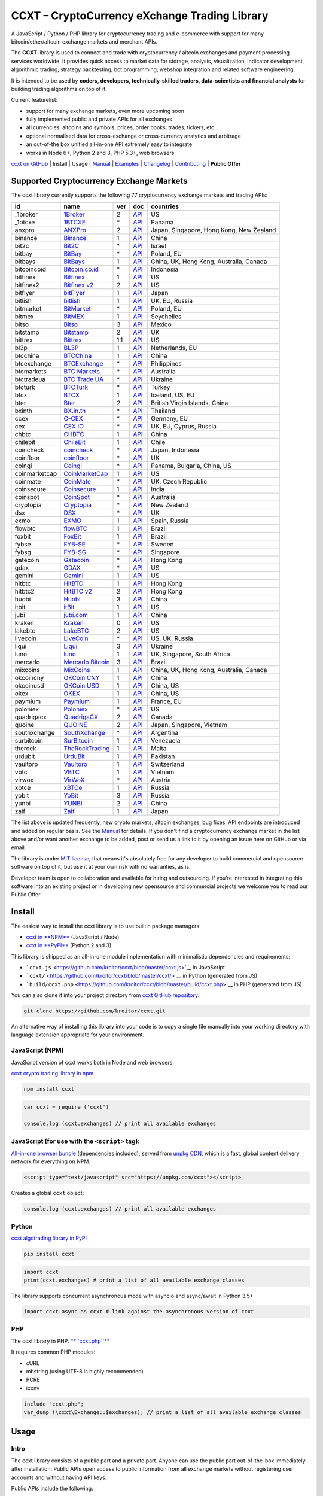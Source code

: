 CCXT – CryptoCurrency eXchange Trading Library
==============================================

.. image:: https://travis-ci.org/kroitor/ccxt.svg?branch=master
    :target: https://travis-ci.org/kroitor/ccxt
.. image:: https://img.shields.io/npm/v/ccxt.svg
    :target: https://npmjs.com/package/ccxt
.. image:: https://img.shields.io/pypi/v/ccxt.svg
    :target: https://pypi.python.org/pypi/ccxt
.. image:: https://img.shields.io/npm/dm/ccxt.svg
    :target: https://www.npmjs.com/package/ccxt
.. image:: https://img.shields.io/scrutinizer/g/kroitor/ccxt.svg
    :target: https://scrutinizer-ci.com/g/kroitor/ccxt/?branch=master
.. image:: https://badge.runkitcdn.com/ccxt.svg
    :target: https://npm.runkit.com/ccxt
.. image:: https://img.shields.io/badge/exchanges-77-blue.svg
    :target: https://github.com/kroitor/ccxt/wiki/Exchange-Markets

A JavaScript / Python / PHP library for cryptocurrency trading and e-commerce with support for many bitcoin/ether/altcoin exchange markets and merchant APIs.

The **CCXT** library is used to connect and trade with cryptocurrency / altcoin exchanges and payment processing services worldwide. It provides quick access to market data for storage, analysis, visualization, indicator development, algorithmic trading, strategy backtesting, bot programming, webshop integration and related software engineering.

It is intended to be used by **coders, developers, technically-skilled traders, data-scientists and financial analysts** for building trading algorithms on top of it.

Current featurelist:

-  support for many exchange markets, even more upcoming soon
-  fully implemented public and private APIs for all exchanges
-  all currencies, altcoins and symbols, prices, order books, trades, tickers, etc...
-  optional normalised data for cross-exchange or cross-currency analytics and arbitrage
-  an out-of-the box unified all-in-one API extremely easy to integrate
-  works in Node 6+, Python 2 and 3, PHP 5.3+, web browsers

`ccxt on GitHub <https://github.com/kroitor/ccxt>`__ | Install | Usage | `Manual <https://github.com/kroitor/ccxt/wiki>`__ | `Examples <https://github.com/kroitor/ccxt/tree/master/examples>`__ | `Changelog <https://github.com/kroitor/ccxt/blob/master/CHANGELOG.md>`__ | `Contributing <https://github.com/kroitor/ccxt/blob/master/CONTRIBUTING.md>`__ | **Public Offer**

Supported Cryptocurrency Exchange Markets
-----------------------------------------

The ccxt library currently supports the following 77 cryptocurrency exchange markets and trading APIs:

+-----------------+-----------------------------------------------------------+-------+--------------------------------------------------------------------------------------------------+--------------------------------------------+
| id              | name                                                      | ver   | doc                                                                                              | countries                                  |
+=================+===========================================================+=======+==================================================================================================+============================================+
| \_1broker       | `1Broker <https://1broker.com>`__                         | 2     | `API <https://1broker.com/?c=en/content/api-documentation>`__                                    | US                                         |
+-----------------+-----------------------------------------------------------+-------+--------------------------------------------------------------------------------------------------+--------------------------------------------+
| \_1btcxe        | `1BTCXE <https://1btcxe.com>`__                           | \*    | `API <https://1btcxe.com/api-docs.php>`__                                                        | Panama                                     |
+-----------------+-----------------------------------------------------------+-------+--------------------------------------------------------------------------------------------------+--------------------------------------------+
| anxpro          | `ANXPro <https://anxpro.com>`__                           | 2     | `API <http://docs.anxv2.apiary.io>`__                                                            | Japan, Singapore, Hong Kong, New Zealand   |
+-----------------+-----------------------------------------------------------+-------+--------------------------------------------------------------------------------------------------+--------------------------------------------+
| binance         | `Binance <https://www.binance.com>`__                     | 1     | `API <https://www.binance.com/restapipub.html>`__                                                | China                                      |
+-----------------+-----------------------------------------------------------+-------+--------------------------------------------------------------------------------------------------+--------------------------------------------+
| bit2c           | `Bit2C <https://www.bit2c.co.il>`__                       | \*    | `API <https://www.bit2c.co.il/home/api>`__                                                       | Israel                                     |
+-----------------+-----------------------------------------------------------+-------+--------------------------------------------------------------------------------------------------+--------------------------------------------+
| bitbay          | `BitBay <https://bitbay.net>`__                           | \*    | `API <https://bitbay.net/public-api>`__                                                          | Poland, EU                                 |
+-----------------+-----------------------------------------------------------+-------+--------------------------------------------------------------------------------------------------+--------------------------------------------+
| bitbays         | `BitBays <https://bitbays.com>`__                         | 1     | `API <https://bitbays.com/help/api/>`__                                                          | China, UK, Hong Kong, Australia, Canada    |
+-----------------+-----------------------------------------------------------+-------+--------------------------------------------------------------------------------------------------+--------------------------------------------+
| bitcoincoid     | `Bitcoin.co.id <https://www.bitcoin.co.id>`__             | \*    | `API <https://vip.bitcoin.co.id/downloads/BITCOINCOID-API-DOCUMENTATION.pdf>`__                  | Indonesia                                  |
+-----------------+-----------------------------------------------------------+-------+--------------------------------------------------------------------------------------------------+--------------------------------------------+
| bitfinex        | `Bitfinex <https://www.bitfinex.com>`__                   | 1     | `API <https://bitfinex.readme.io/v1/docs>`__                                                     | US                                         |
+-----------------+-----------------------------------------------------------+-------+--------------------------------------------------------------------------------------------------+--------------------------------------------+
| bitfinex2       | `Bitfinex v2 <https://www.bitfinex.com>`__                | 2     | `API <https://bitfinex.readme.io/v2/docs>`__                                                     | US                                         |
+-----------------+-----------------------------------------------------------+-------+--------------------------------------------------------------------------------------------------+--------------------------------------------+
| bitflyer        | `bitFlyer <https://bitflyer.jp>`__                        | 1     | `API <https://bitflyer.jp/API>`__                                                                | Japan                                      |
+-----------------+-----------------------------------------------------------+-------+--------------------------------------------------------------------------------------------------+--------------------------------------------+
| bitlish         | `bitlish <https://bitlish.com>`__                         | 1     | `API <https://bitlish.com/api>`__                                                                | UK, EU, Russia                             |
+-----------------+-----------------------------------------------------------+-------+--------------------------------------------------------------------------------------------------+--------------------------------------------+
| bitmarket       | `BitMarket <https://www.bitmarket.pl>`__                  | \*    | `API <https://www.bitmarket.net/docs.php?file=api_public.html>`__                                | Poland, EU                                 |
+-----------------+-----------------------------------------------------------+-------+--------------------------------------------------------------------------------------------------+--------------------------------------------+
| bitmex          | `BitMEX <https://www.bitmex.com>`__                       | 1     | `API <https://www.bitmex.com/app/apiOverview>`__                                                 | Seychelles                                 |
+-----------------+-----------------------------------------------------------+-------+--------------------------------------------------------------------------------------------------+--------------------------------------------+
| bitso           | `Bitso <https://bitso.com>`__                             | 3     | `API <https://bitso.com/api_info>`__                                                             | Mexico                                     |
+-----------------+-----------------------------------------------------------+-------+--------------------------------------------------------------------------------------------------+--------------------------------------------+
| bitstamp        | `Bitstamp <https://www.bitstamp.net>`__                   | 2     | `API <https://www.bitstamp.net/api>`__                                                           | UK                                         |
+-----------------+-----------------------------------------------------------+-------+--------------------------------------------------------------------------------------------------+--------------------------------------------+
| bittrex         | `Bittrex <https://bittrex.com>`__                         | 1.1   | `API <https://bittrex.com/Home/Api>`__                                                           | US                                         |
+-----------------+-----------------------------------------------------------+-------+--------------------------------------------------------------------------------------------------+--------------------------------------------+
| bl3p            | `BL3P <https://bl3p.eu>`__                                | 1     | `API <https://github.com/BitonicNL/bl3p-api/tree/master/docs>`__                                 | Netherlands, EU                            |
+-----------------+-----------------------------------------------------------+-------+--------------------------------------------------------------------------------------------------+--------------------------------------------+
| btcchina        | `BTCChina <https://www.btcchina.com>`__                   | 1     | `API <https://www.btcchina.com/apidocs>`__                                                       | China                                      |
+-----------------+-----------------------------------------------------------+-------+--------------------------------------------------------------------------------------------------+--------------------------------------------+
| btcexchange     | `BTCExchange <https://www.btcexchange.ph>`__              | \*    | `API <https://github.com/BTCTrader/broker-api-docs>`__                                           | Philippines                                |
+-----------------+-----------------------------------------------------------+-------+--------------------------------------------------------------------------------------------------+--------------------------------------------+
| btcmarkets      | `BTC Markets <https://btcmarkets.net/>`__                 | \*    | `API <https://github.com/BTCMarkets/API>`__                                                      | Australia                                  |
+-----------------+-----------------------------------------------------------+-------+--------------------------------------------------------------------------------------------------+--------------------------------------------+
| btctradeua      | `BTC Trade UA <https://btc-trade.com.ua>`__               | \*    | `API <https://docs.google.com/document/d/1ocYA0yMy_RXd561sfG3qEPZ80kyll36HUxvCRe5GbhE/edit>`__   | Ukraine                                    |
+-----------------+-----------------------------------------------------------+-------+--------------------------------------------------------------------------------------------------+--------------------------------------------+
| btcturk         | `BTCTurk <https://www.btcturk.com>`__                     | \*    | `API <https://github.com/BTCTrader/broker-api-docs>`__                                           | Turkey                                     |
+-----------------+-----------------------------------------------------------+-------+--------------------------------------------------------------------------------------------------+--------------------------------------------+
| btcx            | `BTCX <https://btc-x.is>`__                               | 1     | `API <https://btc-x.is/custom/api-document.html>`__                                              | Iceland, US, EU                            |
+-----------------+-----------------------------------------------------------+-------+--------------------------------------------------------------------------------------------------+--------------------------------------------+
| bter            | `Bter <https://bter.com>`__                               | 2     | `API <https://bter.com/api2>`__                                                                  | British Virgin Islands, China              |
+-----------------+-----------------------------------------------------------+-------+--------------------------------------------------------------------------------------------------+--------------------------------------------+
| bxinth          | `BX.in.th <https://bx.in.th>`__                           | \*    | `API <https://bx.in.th/info/api>`__                                                              | Thailand                                   |
+-----------------+-----------------------------------------------------------+-------+--------------------------------------------------------------------------------------------------+--------------------------------------------+
| ccex            | `C-CEX <https://c-cex.com>`__                             | \*    | `API <https://c-cex.com/?id=api>`__                                                              | Germany, EU                                |
+-----------------+-----------------------------------------------------------+-------+--------------------------------------------------------------------------------------------------+--------------------------------------------+
| cex             | `CEX.IO <https://cex.io>`__                               | \*    | `API <https://cex.io/cex-api>`__                                                                 | UK, EU, Cyprus, Russia                     |
+-----------------+-----------------------------------------------------------+-------+--------------------------------------------------------------------------------------------------+--------------------------------------------+
| chbtc           | `CHBTC <https://trade.chbtc.com/api>`__                   | 1     | `API <https://www.chbtc.com/i/developer>`__                                                      | China                                      |
+-----------------+-----------------------------------------------------------+-------+--------------------------------------------------------------------------------------------------+--------------------------------------------+
| chilebit        | `ChileBit <https://chilebit.net>`__                       | 1     | `API <https://blinktrade.com/docs>`__                                                            | Chile                                      |
+-----------------+-----------------------------------------------------------+-------+--------------------------------------------------------------------------------------------------+--------------------------------------------+
| coincheck       | `coincheck <https://coincheck.com>`__                     | \*    | `API <https://coincheck.com/documents/exchange/api>`__                                           | Japan, Indonesia                           |
+-----------------+-----------------------------------------------------------+-------+--------------------------------------------------------------------------------------------------+--------------------------------------------+
| coinfloor       | `coinfloor <https://www.coinfloor.co.uk>`__               | \*    | `API <https://github.com/coinfloor/api>`__                                                       | UK                                         |
+-----------------+-----------------------------------------------------------+-------+--------------------------------------------------------------------------------------------------+--------------------------------------------+
| coingi          | `Coingi <https://coingi.com>`__                           | \*    | `API <http://docs.coingi.apiary.io/>`__                                                          | Panama, Bulgaria, China, US                |
+-----------------+-----------------------------------------------------------+-------+--------------------------------------------------------------------------------------------------+--------------------------------------------+
| coinmarketcap   | `CoinMarketCap <https://coinmarketcap.com>`__             | 1     | `API <https://coinmarketcap.com/api>`__                                                          | US                                         |
+-----------------+-----------------------------------------------------------+-------+--------------------------------------------------------------------------------------------------+--------------------------------------------+
| coinmate        | `CoinMate <https://coinmate.io>`__                        | \*    | `API <http://docs.coinmate.apiary.io>`__                                                         | UK, Czech Republic                         |
+-----------------+-----------------------------------------------------------+-------+--------------------------------------------------------------------------------------------------+--------------------------------------------+
| coinsecure      | `Coinsecure <https://coinsecure.in>`__                    | 1     | `API <https://api.coinsecure.in>`__                                                              | India                                      |
+-----------------+-----------------------------------------------------------+-------+--------------------------------------------------------------------------------------------------+--------------------------------------------+
| coinspot        | `CoinSpot <https://www.coinspot.com.au>`__                | \*    | `API <https://www.coinspot.com.au/api>`__                                                        | Australia                                  |
+-----------------+-----------------------------------------------------------+-------+--------------------------------------------------------------------------------------------------+--------------------------------------------+
| cryptopia       | `Cryptopia <https://www.cryptopia.co.nz>`__               | \*    | `API <https://www.cryptopia.co.nz/Forum/Thread/255>`__                                           | New Zealand                                |
+-----------------+-----------------------------------------------------------+-------+--------------------------------------------------------------------------------------------------+--------------------------------------------+
| dsx             | `DSX <https://dsx.uk>`__                                  | \*    | `API <https://api.dsx.uk>`__                                                                     | UK                                         |
+-----------------+-----------------------------------------------------------+-------+--------------------------------------------------------------------------------------------------+--------------------------------------------+
| exmo            | `EXMO <https://exmo.me>`__                                | 1     | `API <https://exmo.me/ru/api_doc>`__                                                             | Spain, Russia                              |
+-----------------+-----------------------------------------------------------+-------+--------------------------------------------------------------------------------------------------+--------------------------------------------+
| flowbtc         | `flowBTC <https://trader.flowbtc.com>`__                  | 1     | `API <http://www.flowbtc.com.br/api/>`__                                                         | Brazil                                     |
+-----------------+-----------------------------------------------------------+-------+--------------------------------------------------------------------------------------------------+--------------------------------------------+
| foxbit          | `FoxBit <https://foxbit.exchange>`__                      | 1     | `API <https://blinktrade.com/docs>`__                                                            | Brazil                                     |
+-----------------+-----------------------------------------------------------+-------+--------------------------------------------------------------------------------------------------+--------------------------------------------+
| fybse           | `FYB-SE <https://www.fybse.se>`__                         | \*    | `API <http://docs.fyb.apiary.io>`__                                                              | Sweden                                     |
+-----------------+-----------------------------------------------------------+-------+--------------------------------------------------------------------------------------------------+--------------------------------------------+
| fybsg           | `FYB-SG <https://www.fybsg.com>`__                        | \*    | `API <http://docs.fyb.apiary.io>`__                                                              | Singapore                                  |
+-----------------+-----------------------------------------------------------+-------+--------------------------------------------------------------------------------------------------+--------------------------------------------+
| gatecoin        | `Gatecoin <https://gatecoin.com>`__                       | \*    | `API <https://gatecoin.com/api>`__                                                               | Hong Kong                                  |
+-----------------+-----------------------------------------------------------+-------+--------------------------------------------------------------------------------------------------+--------------------------------------------+
| gdax            | `GDAX <https://www.gdax.com>`__                           | \*    | `API <https://docs.gdax.com>`__                                                                  | US                                         |
+-----------------+-----------------------------------------------------------+-------+--------------------------------------------------------------------------------------------------+--------------------------------------------+
| gemini          | `Gemini <https://gemini.com>`__                           | 1     | `API <https://docs.gemini.com/rest-api>`__                                                       | US                                         |
+-----------------+-----------------------------------------------------------+-------+--------------------------------------------------------------------------------------------------+--------------------------------------------+
| hitbtc          | `HitBTC <https://hitbtc.com>`__                           | 1     | `API <https://hitbtc.com/api>`__                                                                 | Hong Kong                                  |
+-----------------+-----------------------------------------------------------+-------+--------------------------------------------------------------------------------------------------+--------------------------------------------+
| hitbtc2         | `HitBTC v2 <https://hitbtc.com>`__                        | 2     | `API <https://api.hitbtc.com/api/2/explore>`__                                                   | Hong Kong                                  |
+-----------------+-----------------------------------------------------------+-------+--------------------------------------------------------------------------------------------------+--------------------------------------------+
| huobi           | `Huobi <https://www.huobi.com>`__                         | 3     | `API <https://github.com/huobiapi/API_Docs_en/wiki>`__                                           | China                                      |
+-----------------+-----------------------------------------------------------+-------+--------------------------------------------------------------------------------------------------+--------------------------------------------+
| itbit           | `itBit <https://www.itbit.com>`__                         | 1     | `API <https://api.itbit.com/docs>`__                                                             | US                                         |
+-----------------+-----------------------------------------------------------+-------+--------------------------------------------------------------------------------------------------+--------------------------------------------+
| jubi            | `jubi.com <https://www.jubi.com>`__                       | 1     | `API <https://www.jubi.com/help/api.html>`__                                                     | China                                      |
+-----------------+-----------------------------------------------------------+-------+--------------------------------------------------------------------------------------------------+--------------------------------------------+
| kraken          | `Kraken <https://www.kraken.com>`__                       | 0     | `API <https://www.kraken.com/en-us/help/api>`__                                                  | US                                         |
+-----------------+-----------------------------------------------------------+-------+--------------------------------------------------------------------------------------------------+--------------------------------------------+
| lakebtc         | `LakeBTC <https://www.lakebtc.com>`__                     | 2     | `API <https://www.lakebtc.com/s/api_v2>`__                                                       | US                                         |
+-----------------+-----------------------------------------------------------+-------+--------------------------------------------------------------------------------------------------+--------------------------------------------+
| livecoin        | `LiveCoin <https://www.livecoin.net>`__                   | \*    | `API <https://www.livecoin.net/api?lang=en>`__                                                   | US, UK, Russia                             |
+-----------------+-----------------------------------------------------------+-------+--------------------------------------------------------------------------------------------------+--------------------------------------------+
| liqui           | `Liqui <https://liqui.io>`__                              | 3     | `API <https://liqui.io/api>`__                                                                   | Ukraine                                    |
+-----------------+-----------------------------------------------------------+-------+--------------------------------------------------------------------------------------------------+--------------------------------------------+
| luno            | `luno <https://www.luno.com>`__                           | 1     | `API <https://www.luno.com/en/api>`__                                                            | UK, Singapore, South Africa                |
+-----------------+-----------------------------------------------------------+-------+--------------------------------------------------------------------------------------------------+--------------------------------------------+
| mercado         | `Mercado Bitcoin <https://www.mercadobitcoin.com.br>`__   | 3     | `API <https://www.mercadobitcoin.com.br/api-doc>`__                                              | Brazil                                     |
+-----------------+-----------------------------------------------------------+-------+--------------------------------------------------------------------------------------------------+--------------------------------------------+
| mixcoins        | `MixCoins <https://mixcoins.com>`__                       | 1     | `API <https://mixcoins.com/help/api/>`__                                                         | China, UK, Hong Kong, Australia, Canada    |
+-----------------+-----------------------------------------------------------+-------+--------------------------------------------------------------------------------------------------+--------------------------------------------+
| okcoincny       | `OKCoin CNY <https://www.okcoin.cn>`__                    | 1     | `API <https://www.okcoin.cn/rest_getStarted.html>`__                                             | China                                      |
+-----------------+-----------------------------------------------------------+-------+--------------------------------------------------------------------------------------------------+--------------------------------------------+
| okcoinusd       | `OKCoin USD <https://www.okcoin.com>`__                   | 1     | `API <https://www.okcoin.com/rest_getStarted.html>`__                                            | China, US                                  |
+-----------------+-----------------------------------------------------------+-------+--------------------------------------------------------------------------------------------------+--------------------------------------------+
| okex            | `OKEX <https://www.okex.com>`__                           | 1     | `API <https://www.okex.com/rest_getStarted.html>`__                                              | China, US                                  |
+-----------------+-----------------------------------------------------------+-------+--------------------------------------------------------------------------------------------------+--------------------------------------------+
| paymium         | `Paymium <https://www.paymium.com>`__                     | 1     | `API <https://github.com/Paymium/api-documentation>`__                                           | France, EU                                 |
+-----------------+-----------------------------------------------------------+-------+--------------------------------------------------------------------------------------------------+--------------------------------------------+
| poloniex        | `Poloniex <https://poloniex.com>`__                       | \*    | `API <https://poloniex.com/support/api/>`__                                                      | US                                         |
+-----------------+-----------------------------------------------------------+-------+--------------------------------------------------------------------------------------------------+--------------------------------------------+
| quadrigacx      | `QuadrigaCX <https://www.quadrigacx.com>`__               | 2     | `API <https://www.quadrigacx.com/api_info>`__                                                    | Canada                                     |
+-----------------+-----------------------------------------------------------+-------+--------------------------------------------------------------------------------------------------+--------------------------------------------+
| quoine          | `QUOINE <https://www.quoine.com>`__                       | 2     | `API <https://developers.quoine.com>`__                                                          | Japan, Singapore, Vietnam                  |
+-----------------+-----------------------------------------------------------+-------+--------------------------------------------------------------------------------------------------+--------------------------------------------+
| southxchange    | `SouthXchange <https://www.southxchange.com>`__           | \*    | `API <https://www.southxchange.com/Home/Api>`__                                                  | Argentina                                  |
+-----------------+-----------------------------------------------------------+-------+--------------------------------------------------------------------------------------------------+--------------------------------------------+
| surbitcoin      | `SurBitcoin <https://surbitcoin.com>`__                   | 1     | `API <https://blinktrade.com/docs>`__                                                            | Venezuela                                  |
+-----------------+-----------------------------------------------------------+-------+--------------------------------------------------------------------------------------------------+--------------------------------------------+
| therock         | `TheRockTrading <https://therocktrading.com>`__           | 1     | `API <https://api.therocktrading.com/doc/v1/index.html>`__                                       | Malta                                      |
+-----------------+-----------------------------------------------------------+-------+--------------------------------------------------------------------------------------------------+--------------------------------------------+
| urdubit         | `UrduBit <https://urdubit.com>`__                         | 1     | `API <https://blinktrade.com/docs>`__                                                            | Pakistan                                   |
+-----------------+-----------------------------------------------------------+-------+--------------------------------------------------------------------------------------------------+--------------------------------------------+
| vaultoro        | `Vaultoro <https://www.vaultoro.com>`__                   | 1     | `API <https://api.vaultoro.com>`__                                                               | Switzerland                                |
+-----------------+-----------------------------------------------------------+-------+--------------------------------------------------------------------------------------------------+--------------------------------------------+
| vbtc            | `VBTC <https://vbtc.exchange>`__                          | 1     | `API <https://blinktrade.com/docs>`__                                                            | Vietnam                                    |
+-----------------+-----------------------------------------------------------+-------+--------------------------------------------------------------------------------------------------+--------------------------------------------+
| virwox          | `VirWoX <https://www.virwox.com>`__                       | \*    | `API <https://www.virwox.com/developers.php>`__                                                  | Austria                                    |
+-----------------+-----------------------------------------------------------+-------+--------------------------------------------------------------------------------------------------+--------------------------------------------+
| xbtce           | `xBTCe <https://www.xbtce.com>`__                         | 1     | `API <https://www.xbtce.com/tradeapi>`__                                                         | Russia                                     |
+-----------------+-----------------------------------------------------------+-------+--------------------------------------------------------------------------------------------------+--------------------------------------------+
| yobit           | `YoBit <https://www.yobit.net>`__                         | 3     | `API <https://www.yobit.net/en/api/>`__                                                          | Russia                                     |
+-----------------+-----------------------------------------------------------+-------+--------------------------------------------------------------------------------------------------+--------------------------------------------+
| yunbi           | `YUNBI <https://yunbi.com>`__                             | 2     | `API <https://yunbi.com/documents/api/guide>`__                                                  | China                                      |
+-----------------+-----------------------------------------------------------+-------+--------------------------------------------------------------------------------------------------+--------------------------------------------+
| zaif            | `Zaif <https://zaif.jp>`__                                | 1     | `API <http://techbureau-api-document.readthedocs.io/ja/latest/index.html>`__                     | Japan                                      |
+-----------------+-----------------------------------------------------------+-------+--------------------------------------------------------------------------------------------------+--------------------------------------------+

The list above is updated frequently, new crypto markets, altcoin exchanges, bug fixes, API endpoints are introduced and added on regular basis. See the `Manual <https://github.com/kroitor/ccxt/wiki>`__ for details. If you don't find a cryptocurrency exchange market in the list above and/or want another exchange to be added, post or send us a link to it by opening an issue here on GitHub or via email.

The library is under `MIT license <https://github.com/kroitor/ccxt/blob/master/LICENSE.txt>`__, that means it's absolutely free for any developer to build commercial and opensource software on top of it, but use it at your own risk with no warranties, as is.

Developer team is open to collaboration and available for hiring and outsourcing. If you're interested in integrating this software into an existing project or in developing new opensource and commercial projects we welcome you to read our Public Offer.

Install
-------

The easiest way to install the ccxt library is to use builtin package managers:

-  `ccxt in **NPM** <http://npmjs.com/package/ccxt>`__ (JavaScript / Node)
-  `ccxt in **PyPI** <https://pypi.python.org/pypi/ccxt>`__ (Python 2 and 3)

This library is shipped as an all-in-one module implementation with minimalistic dependencies and requirements:

-  ```ccxt.js`` <https://github.com/kroitor/ccxt/blob/master/ccxt.js>`__ in JavaScript
-  ```ccxt/`` <https://github.com/kroitor/ccxt/blob/master/ccxt/>`__ in Python (generated from JS)
-  ```build/ccxt.php`` <https://github.com/kroitor/ccxt/blob/master/build/ccxt.php>`__ in PHP (generated from JS)

You can also clone it into your project directory from `ccxt GitHub repository <https://github.com/kroitor/ccxt>`__:

.. code:: shell

    git clone https://github.com/kroitor/ccxt.git

An alternative way of installing this library into your code is to copy a single file manually into your working directory with language extension appropriate for your environment.

JavaScript (NPM)
~~~~~~~~~~~~~~~~

JavaScript version of ccxt works both in Node and web browsers.

`ccxt crypto trading library in npm <http://npmjs.com/package/ccxt>`__

.. code:: shell

    npm install ccxt

.. code:: javascript

    var ccxt = require ('ccxt')

    console.log (ccxt.exchanges) // print all available exchanges

JavaScript (for use with the ``<script>`` tag):
~~~~~~~~~~~~~~~~~~~~~~~~~~~~~~~~~~~~~~~~~~~~~~~

`All-in-one browser bundle <https://unpkg.com/ccxt>`__ (dependencies included), served from `unpkg CDN <https://unpkg.com/>`__, which is a fast, global content delivery network for everything on NPM.

.. code:: html

    <script type="text/javascript" src="https://unpkg.com/ccxt"></script>

Creates a global ``ccxt`` object:

.. code:: javascript

    console.log (ccxt.exchanges) // print all available exchanges

Python
~~~~~~

`ccxt algotrading library in PyPI <https://pypi.python.org/pypi/ccxt>`__

.. code:: shell

    pip install ccxt

.. code:: python

    import ccxt
    print(ccxt.exchanges) # print a list of all available exchange classes

The library supports concurrent asynchronous mode with asyncio and async/await in Python 3.5+

.. code:: python

    import ccxt.async as ccxt # link against the asynchronous version of ccxt

PHP
~~~

The ccxt library in PHP: `**``ccxt.php``** <https://raw.githubusercontent.com/kroitor/ccxt/master/build/ccxt.php>`__

It requires common PHP modules:

-  cURL
-  mbstring (using UTF-8 is highly recommended)
-  PCRE
-  iconv

.. code:: php

    include "ccxt.php";
    var_dump (\cxxt\Exchange::$exchanges); // print a list of all available exchange classes

Usage
-----

Intro
~~~~~

The ccxt library consists of a public part and a private part. Anyone can use the public part out-of-the-box immediately after installation. Public APIs open access to public information from all exchange markets without registering user accounts and without having API keys.

Public APIs include the following:

-  market data
-  instruments/trading pairs
-  price feeds (exchange rates)
-  order books
-  trade history
-  tickers
-  OHLC(V) for charting
-  other public endpoints

For trading with private APIs you need to obtain API keys from/to exchange markets. It often means registering with exchanges and creating API keys with your account. Most exchanges require personal info or identification. Some kind of verification may be necessary as well. If you want to trade you need to register yourself, this library will not create accounts or API keys for you. Some exchange APIs expose interface methods for registering an account from within the code itself, but most of exchanges don't. You have to sign up and create API keys with their websites.

Private APIs allow the following:

-  manage personal account info
-  query account balances
-  trade by making market and limit orders
-  deposit and withdraw fiat and crypto funds
-  query personal orders
-  get ledger history
-  transfer funds between accounts
-  use merchant services

This library implements full public and private REST APIs for all exchanges. WebSocket and FIX implementations in JavaScript, PHP, Python and other languages coming soon.

The ccxt library supports both camelcase notation (preferred in JavaScript) and underscore notation (preferred in Python and PHP), therefore all methods can be called in either notation or coding style in any language.

::

    // both of these notations work in JavaScript/Python/PHP
    exchange.methodName ()  // camelcase pseudocode
    exchange.method_name () // underscore pseudocode

See the `Manual <https://github.com/kroitor/ccxt/wiki>`__ for more details.

JavaScript
~~~~~~~~~~

.. code:: javascript

    'use strict';
    var ccxt = require ('ccxt')

    ;(() => async function () {

        let kraken    = new ccxt.kraken ()
        let bitfinex  = new ccxt.bitfinex ({ verbose: true })
        let huobi     = new ccxt.huobi ()
        let okcoinusd = new ccxt.okcoinusd ({
            apiKey: 'YOUR_PUBLIC_API_KEY',
            secret: 'YOUR_SECRET_PRIVATE_KEY',
        })

        let krakenMarkets = await kraken.loadMarkets ()

        console.log (kraken.id,    krakenMarkets)
        console.log (bitfinex.id,  await bitfinex.loadMarkets  ())
        console.log (huobi.id,     await huobi.loadMarkets ())

        console.log (kraken.id,    await kraken.fetchOrderBook (kraken.symbols[0]))
        console.log (bitfinex.id,  await bitfinex.fetchTicker ('BTC/USD'))
        console.log (huobi.id,     await huobi.fetchTrades ('ETH/CNY'))

        console.log (okcoinusd.id, await okcoinusd.fetchBalance ())

        // sell 1 BTC/USD for market price, sell a bitcoin for dollars immediately
        console.log (okcoinusd.id, await okcoinusd.createMarketSellOrder ('BTC/USD', 1))

        // buy 1 BTC/USD for $2500, you pay $2500 and receive 1 BTC when the order is closed
        console.log (okcoinusd.id, await okcoinusd.createLimitBuyOrder ('BTC/USD', 1, 2500.00))
        
        // pass/redefine custom exchange-specific order params: type, amount, price or whatever 
        // use a custom order type
        bitfinex.createLimitSellOrder ('BTC/USD', 1, 10, { 'type': 'trailing-stop' })
    }) ()

Python
~~~~~~

.. code:: python

    # coding=utf-8

    import ccxt

    hitbtc = ccxt.hitbtc({'verbose': True})
    bitmex = ccxt.bitmex()
    huobi  = ccxt.huobi()
    exmo   = ccxt.exmo({
        'apiKey': 'YOUR_PUBLIC_API_KEY',
        'secret': 'YOUR_SECRET_PRIVATE_KEY',
    })

    hitbtc_markets = hitbtc.load_markets()

    print(hitbtc.id, hitbtc_markets)
    print(bitmex.id, bitmex.load_markets())
    print(huobi.id, huobi.load_markets())

    print(hitbtc.fetch_order_book(hitbtc.symbols[0]))
    print(bitmex.fetch_ticker('BTC/USD'))
    print(huobi.fetch_trades('LTC/CNY'))

    print(exmo.fetch_balance())

    # sell one BTC/USD for market price and receive $ right now
    print(exmo.id, exmo.create_market_sell_order('BTC/USD', 1))

    # limit buy BTC/EUR, you pay €2500 and receive 1 BTC when the order is closed
    print(exmo.id, exmo.create_limit_buy_order('BTC/EUR', 1, 2500.00))

    # pass/redefine custom exchange-specific order params: type, amount, price, flags, etc...
    kraken.create_market_buy_order('BTC/USD', 1, {'trading_agreement': 'agree'})

PHP
~~~

.. code:: php

    include 'ccxt.php';

    $poloniex = new \ccxt\poloniex  ();
    $bittrex  = new \ccxt\bittrex   (array ('verbose' => true));
    $quoine   = new \ccxt\zaif      ();
    $zaif     = new \ccxt\quoine    (array (
        'apiKey' => 'YOUR_PUBLIC_API_KEY',
        'secret' => 'YOUR_SECRET_PRIVATE_KEY',
    ));

    $poloniex_markets = $poloniex->load_markets ();

    var_dump ($poloniex_markets);
    var_dump ($bittrex->load_markets ());
    var_dump ($quoine->load_markets ());

    var_dump ($poloniex->fetch_order_book ($poloniex->symbols[0]));
    var_dump ($bittrex->fetch_trades ('BTC/USD'));
    var_dump ($quoine->fetch_ticker ('ETH/EUR'));
    var_dump ($zaif->fetch_ticker ('BTC/JPY'));

    var_dump ($zaif->fetch_balance ());

    // sell 1 BTC/JPY for market price, you pay ¥ and receive BTC immediately
    var_dump ($zaif->id, $zaif->create_market_sell_order ('BTC/JPY', 1));

    // buy BTC/JPY, you receive 1 BTC for ¥285000 when the order closes
    var_dump ($zaif->id, $zaif->create_limit_buy_order ('BTC/JPY', 1, 285000));

    // set a custom user-defined id to your order
    $hitbtc->create_order ('BTC/USD', 'limit', 'buy', 1, 3000, array ('clientOrderId' => '123'));

Contributing
------------

Please read the `CONTRIBUTING <https://github.com/kroitor/ccxt/blob/master/CONTRIBUTING.md>`__ document before making changes that you would like adopted in the code.

Public Offer
------------

Developer team is open to collaboration and available for hiring and outsourcing.

We can:

-  implement a cryptocurrency trading strategy for you
-  integrate APIs for any exchange markets you want
-  create bots for algorithmic trading, arbitrage, scalping and HFT
-  perform backtesting and data crunching
-  implement any kind of protocol including REST, WebSockets, FIX, proprietary and legacy standards...
-  actually directly integrate btc/altcoin blockchain or transaction graph into your system
-  program a matching engine for your own bitcoin/altcoin exchange
-  create a trading terminal for desktops, phones and pads (for web and native OSes)
-  do all of the above in any of the following languages/environments: Javascript, Node.js, PHP, C, C++, C#, Python, Java, ObjectiveC, Linux, FreeBSD, MacOS, iOS, Windows

We implement bots, algorithmic trading software and strategies by your design. Costs for implementing a basic trading strategy are low (starting from a few coins) and depend on your requirements.

We are coders, not investors, so we ABSOLUTELY DO NOT do any kind of financial or trading advisory neither we invent profitable strategies to make you a fortune out of thin air. We guarantee the stability of the bot or trading software, but we cannot guarantee the profitability of your strategy nor can we protect you from natural financial risks and economic losses. Exact rules for the trading strategy is up to the trader/investor himself. We charge a fix flat price in cryptocurrency for our programming services and for implementing your requirements in software.

Please, contact us on GitHub or by email if you're interested in integrating this software into an existing project or in developing new opensource and commercial projects. Questions are welcome. Also, if want to make your own algorithmic cryptocurrency trading bot or you want us to make a bot for you, here's our `checklist for success <https://github.com/kroitor/ccxt/wiki/Checklist>`__.

Contact Us
----------

+--------------------------+------------------------------+
| Email                    | URL                          |
+==========================+==============================+
| igor.kroitor@gmail.com   | https://github.com/kroitor   |
+--------------------------+------------------------------+
| rocket.mind@gmail.com    | https://github.com/xpl       |
+--------------------------+------------------------------+

